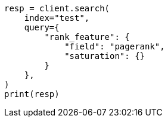 // This file is autogenerated, DO NOT EDIT
// query-dsl/rank-feature-query.asciidoc:274

[source, python]
----
resp = client.search(
    index="test",
    query={
        "rank_feature": {
            "field": "pagerank",
            "saturation": {}
        }
    },
)
print(resp)
----
